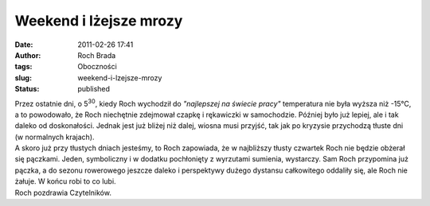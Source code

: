 Weekend i lżejsze mrozy
#######################
:date: 2011-02-26 17:41
:author: Roch Brada
:tags: Oboczności
:slug: weekend-i-lzejsze-mrozy
:status: published

| Przez ostatnie dni, o 5\ :sup:`30`, kiedy Roch wychodził do *"najlepszej na świecie pracy"* temperatura nie była wyższa niż -15°C, a to powodowało, że Roch niechętnie zdejmował czapkę i rękawiczki w samochodzie. Później było już lepiej, ale i tak daleko od doskonałości. Jednak jest już bliżej niż dalej, wiosna musi przyjść, tak jak po kryzysie przychodzą tłuste dni (w normalnych krajach).
| A skoro już przy tłustych dniach jesteśmy, to Roch zapowiada, że w najbliższy tłusty czwartek Roch nie będzie obżerał się pączkami. Jeden, symboliczny i w dodatku pochłonięty z wyrzutami sumienia, wystarczy. Sam Roch przypomina już pączka, a do sezonu rowerowego jeszcze daleko i perspektywy dużego dystansu całkowitego oddaliły się, ale Roch nie żałuje. W końcu robi to co lubi.
| Roch pozdrawia Czytelników.

